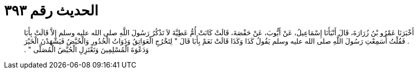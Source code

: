 
= الحديث رقم ٣٩٣

[quote.hadith]
أَخْبَرَنَا عَمْرُو بْنُ زُرَارَةَ، قَالَ أَنْبَأَنَا إِسْمَاعِيلُ، عَنْ أَيُّوبَ، عَنْ حَفْصَةَ، قَالَتْ كَانَتْ أُمُّ عَطِيَّةَ لاَ تَذْكُرُ رَسُولَ اللَّهِ صلى الله عليه وسلم إِلاَّ قَالَتْ بِأَبَا ‏.‏ فَقُلْتُ أَسَمِعْتِ رَسُولَ اللَّهِ صلى الله عليه وسلم يَقُولُ كَذَا وَكَذَا قَالَتْ نَعَمْ بِأَبَا قَالَ ‏"‏ لِتَخْرُجِ الْعَوَاتِقُ وَذَوَاتُ الْخُدُورِ وَالْحُيَّضُ فَيَشْهَدْنَ الْخَيْرَ وَدَعْوَةَ الْمُسْلِمِينَ وَتَعْتَزِلِ الْحُيَّضُ الْمُصَلَّى ‏"‏ ‏.‏